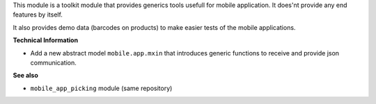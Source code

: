This module is a toolkit module that provides generics tools usefull
for mobile application. It does'nt provide any end features by itself.

It also provides demo data (barcodes on products) to make easier tests
of the mobile applications.

**Technical Information**

* Add a new abstract model ``mobile.app.mxin`` that introduces generic
  functions to receive and provide json communication.

**See also**

* ``mobile_app_picking`` module (same repository)

